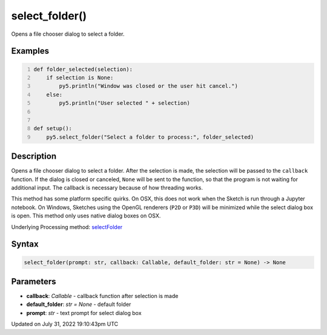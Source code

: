 select_folder()
===============

Opens a file chooser dialog to select a folder.

Examples
--------

.. raw:: html

    <div class="example-table">

.. raw:: html

    <div class="example-row"><div class="example-cell-image">

.. raw:: html

    </div><div class="example-cell-code">

.. code:: python
    :number-lines:

    def folder_selected(selection):
        if selection is None:
            py5.println("Window was closed or the user hit cancel.")
        else:
            py5.println("User selected " + selection)


    def setup():
        py5.select_folder("Select a folder to process:", folder_selected)

.. raw:: html

    </div></div>

.. raw:: html

    </div>

Description
-----------

Opens a file chooser dialog to select a folder. After the selection is made, the selection will be passed to the ``callback`` function. If the dialog is closed or canceled, ``None`` will be sent to the function, so that the program is not waiting for additional input. The callback is necessary because of how threading works.

This method has some platform specific quirks. On OSX, this does not work when the Sketch is run through a Jupyter notebook. On Windows, Sketches using the OpenGL renderers (``P2D`` or ``P3D``) will be minimized while the select dialog box is open. This method only uses native dialog boxes on OSX.

Underlying Processing method: `selectFolder <https://processing.org/reference/selectFolder_.html>`_

Syntax
------

.. code:: python

    select_folder(prompt: str, callback: Callable, default_folder: str = None) -> None

Parameters
----------

* **callback**: `Callable` - callback function after selection is made
* **default_folder**: `str = None` - default folder
* **prompt**: `str` - text prompt for select dialog box


Updated on July 31, 2022 19:10:43pm UTC

